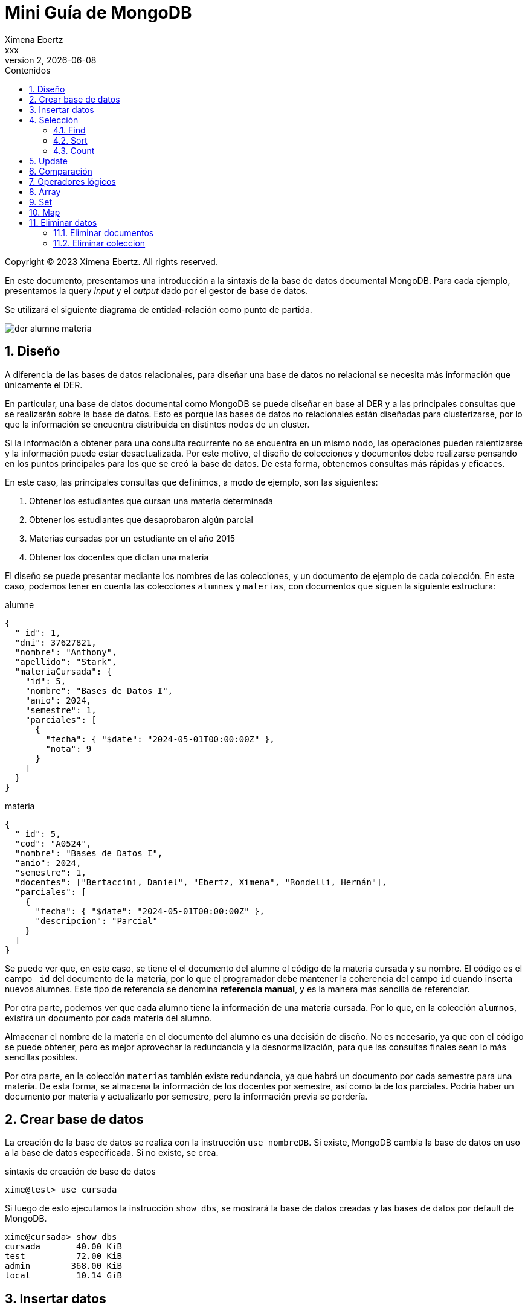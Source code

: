 = Mini Guía de MongoDB
Ximena Ebertz <xxx>
v2, {docdate}
:title-page:
:numbered:
:toc-title: Contenidos
:toc: left
:tabsize: 4
:icons: font
:source-highlighter: coderay
:note-caption: Nota
:figure-caption: Figura
:table-caption: Tabla
:pdf-page-size: A4
:pdf-page-margin: [3cm, 3cm, 3cm, 3cm]

[small]#Copyright (C) 2023 Ximena Ebertz. All rights reserved.#

En este documento, presentamos una introducción a la sintaxis de la base de datos documental MongoDB. Para cada ejemplo, presentamos la query _input_ y el _output_ dado por el gestor de base de datos.

Se utilizará el siguiente diagrama de entidad-relación como punto de partida.

image::img/der-alumne-materia.jpg[align=center]

== Diseño

A diferencia de las bases de datos relacionales, para diseñar una base de datos no relacional se necesita más información que únicamente el DER.

En particular, una base de datos documental como MongoDB se puede diseñar en base al DER y a las principales consultas que se realizarán sobre la base de datos. Esto es porque las bases de datos no relacionales están diseñadas para clusterizarse, por lo que la información se encuentra distribuida en distintos nodos de un cluster.

Si la información a obtener para una consulta recurrente no se encuentra en un mismo nodo, las operaciones pueden ralentizarse y la información puede estar desactualizada. Por este motivo, el diseño de colecciones y documentos debe realizarse pensando en los puntos principales para los que se creó la base de datos. De esta forma, obtenemos consultas más rápidas y eficaces.

En este caso, las principales consultas que definimos, a modo de ejemplo, son las siguientes:

1. Obtener los estudiantes que cursan una materia determinada
2. Obtener los estudiantes que desaprobaron algún parcial
3. Materias cursadas por un estudiante en el año 2015
4. Obtener los docentes que dictan una materia

// ! definir dónde explico el concepto de colección: slide o guía?
El diseño se puede presentar mediante los nombres de las colecciones, y un documento de ejemplo de cada colección. En este caso, podemos tener en cuenta las colecciones `alumnes` y `materias`, con documentos que siguen la siguiente estructura:

.alumne
[source, JSON]
----
{
  "_id": 1,
  "dni": 37627821,
  "nombre": "Anthony",
  "apellido": "Stark",
  "materiaCursada": {
    "id": 5,
    "nombre": "Bases de Datos I",
    "anio": 2024,
    "semestre": 1,
    "parciales": [
      {
        "fecha": { "$date": "2024-05-01T00:00:00Z" },
        "nota": 9
      }
    ]
  }
}
----

.materia
[source, JSON]
----
{
  "_id": 5,
  "cod": "A0524",
  "nombre": "Bases de Datos I",
  "anio": 2024,
  "semestre": 1,
  "docentes": ["Bertaccini, Daniel", "Ebertz, Ximena", "Rondelli, Hernán"],
  "parciales": [
    {
      "fecha": { "$date": "2024-05-01T00:00:00Z" },
      "descripcion": "Parcial"
    }
  ]
}
----

Se puede ver que, en este caso, se tiene el el documento del alumne el código de la materia cursada y su nombre. El código es el campo `_id` del documento de la materia, por lo que el programador debe mantener la coherencia del campo `id` cuando inserta nuevos alumnes. Este tipo de referencia se denomina *referencia manual*, y es la manera más sencilla de referenciar.

Por otra parte, podemos ver que cada alumno tiene la información de una materia cursada. Por lo que, en la colección `alumnos`, existirá un documento por cada materia del alumno.

Almacenar el nombre de la materia en el documento del alumno es una decisión de diseño. No es necesario, ya que con el código se puede obtener, pero es mejor aprovechar la redundancia y la desnormalización, para que las consultas finales sean lo más sencillas posibles.

Por otra parte, en la colección `materias` también existe redundancia, ya que habrá un documento por cada semestre para una materia. De esta forma, se almacena la información de los docentes por semestre, así como la de los parciales. Podría haber un documento por materia y actualizarlo por semestre, pero la información previa se perdería.

== Crear base de datos

La creación de la base de datos se realiza con la instrucción `use nombreDB`. Si existe, MongoDB cambia la base de datos en uso a la base de datos especificada. Si no existe, se crea.

.sintaxis de creación de base de datos
[source, console]
----
xime@test> use cursada
----

Si luego de esto ejecutamos la instrucción `show dbs`, se mostrará la base de datos creadas y las bases de datos por default de MongoDB.

[source, console]
----
xime@cursada> show dbs
cursada       40.00 KiB
test          72.00 KiB
admin        368.00 KiB
local         10.14 GiB
----

// notar prompt: explicar cómo cambiarlo si usamos atlas
// para una sesión: prompt = function () { return "xime@" + db.getName() + "> "; }

== Insertar datos

Existen diversas formas de insertar datos.

* Insertar un documento
----
insert one
----

* Insertar un array de documentos
----
insert many
----

* Insertar un array de documentos desde un archivo externo 
----
insert many from document (modificar segun SO)
----

MENCIONAR QUE MONGODB ES BASADA EN JS Y ADMITE CODIGO JS

_insert many from document para atlas_

1. Crear un documento JSON que contenga un array de documentos a insertar
2. Desde mongosh, se debe leer el archivo y guardar en una variable. Como MongoDB admite código JavaScript, se puede hacer EJSON.parse(fs.readFileSync("coso.json"))
3. `db.coleccion.insertMany(variable)`

.lectura de un archivo
[source, console]
----
xime@cursada> const alumnes = EJSON.parse(fs.readFileSync("alumnes.json"))
----

.inserción de datos
[source, console]
----
xime@cursada> db.alumnes.insertMany(alumnes)
----

Luego de insertar los datos, se puede ejecutar la instrucción `show collections` para visualizar las colecciones creadas.

[source, console]
----
xime@cursada> show collections
alumnes
materias
xime@cursada>
----

== Selección

=== Find

db.coleccion.find()
db.coleccion.find({selección})
db.coleccion.find({selección}, {proyección})

db.coleccion.findOne()

=== Sort

=== Count

== Update

updateOne
updateMany

$set y $unset

== Comparación

$eq $gt $gte $in $lt $lte $ne $nin

== Operadores lógicos

$and $not $nor $or $exists

== Array

== Set

== Map

== Eliminar datos

=== Eliminar documentos

db.coleccion.remove({selección})

=== Eliminar coleccion

db.coleccion.drop()